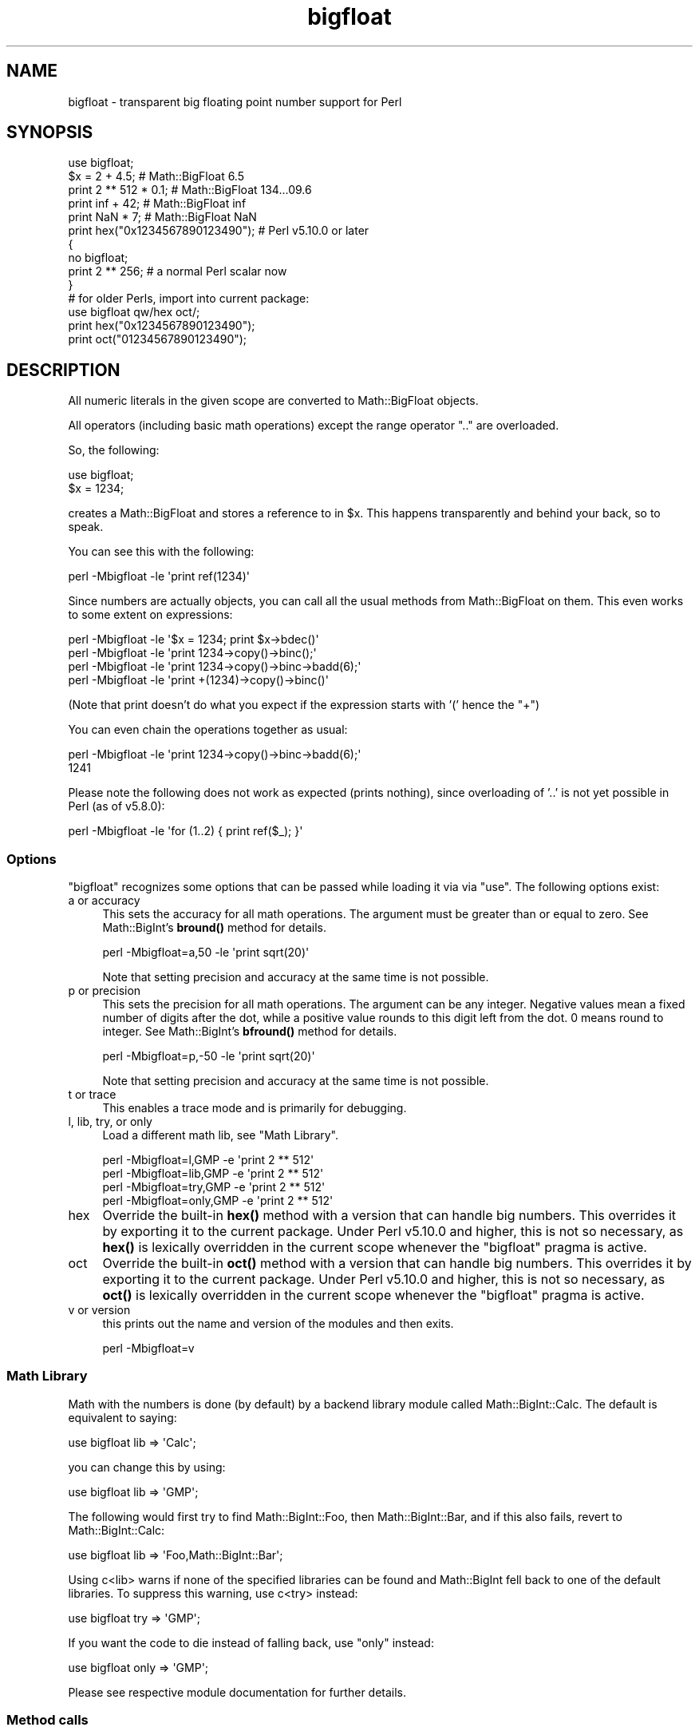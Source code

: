 .\" Automatically generated by Pod::Man 4.14 (Pod::Simple 3.43)
.\"
.\" Standard preamble:
.\" ========================================================================
.de Sp \" Vertical space (when we can't use .PP)
.if t .sp .5v
.if n .sp
..
.de Vb \" Begin verbatim text
.ft CW
.nf
.ne \\$1
..
.de Ve \" End verbatim text
.ft R
.fi
..
.\" Set up some character translations and predefined strings.  \*(-- will
.\" give an unbreakable dash, \*(PI will give pi, \*(L" will give a left
.\" double quote, and \*(R" will give a right double quote.  \*(C+ will
.\" give a nicer C++.  Capital omega is used to do unbreakable dashes and
.\" therefore won't be available.  \*(C` and \*(C' expand to `' in nroff,
.\" nothing in troff, for use with C<>.
.tr \(*W-
.ds C+ C\v'-.1v'\h'-1p'\s-2+\h'-1p'+\s0\v'.1v'\h'-1p'
.ie n \{\
.    ds -- \(*W-
.    ds PI pi
.    if (\n(.H=4u)&(1m=24u) .ds -- \(*W\h'-12u'\(*W\h'-12u'-\" diablo 10 pitch
.    if (\n(.H=4u)&(1m=20u) .ds -- \(*W\h'-12u'\(*W\h'-8u'-\"  diablo 12 pitch
.    ds L" ""
.    ds R" ""
.    ds C` ""
.    ds C' ""
'br\}
.el\{\
.    ds -- \|\(em\|
.    ds PI \(*p
.    ds L" ``
.    ds R" ''
.    ds C`
.    ds C'
'br\}
.\"
.\" Escape single quotes in literal strings from groff's Unicode transform.
.ie \n(.g .ds Aq \(aq
.el       .ds Aq '
.\"
.\" If the F register is >0, we'll generate index entries on stderr for
.\" titles (.TH), headers (.SH), subsections (.SS), items (.Ip), and index
.\" entries marked with X<> in POD.  Of course, you'll have to process the
.\" output yourself in some meaningful fashion.
.\"
.\" Avoid warning from groff about undefined register 'F'.
.de IX
..
.nr rF 0
.if \n(.g .if rF .nr rF 1
.if (\n(rF:(\n(.g==0)) \{\
.    if \nF \{\
.        de IX
.        tm Index:\\$1\t\\n%\t"\\$2"
..
.        if !\nF==2 \{\
.            nr % 0
.            nr F 2
.        \}
.    \}
.\}
.rr rF
.\"
.\" Accent mark definitions (@(#)ms.acc 1.5 88/02/08 SMI; from UCB 4.2).
.\" Fear.  Run.  Save yourself.  No user-serviceable parts.
.    \" fudge factors for nroff and troff
.if n \{\
.    ds #H 0
.    ds #V .8m
.    ds #F .3m
.    ds #[ \f1
.    ds #] \fP
.\}
.if t \{\
.    ds #H ((1u-(\\\\n(.fu%2u))*.13m)
.    ds #V .6m
.    ds #F 0
.    ds #[ \&
.    ds #] \&
.\}
.    \" simple accents for nroff and troff
.if n \{\
.    ds ' \&
.    ds ` \&
.    ds ^ \&
.    ds , \&
.    ds ~ ~
.    ds /
.\}
.if t \{\
.    ds ' \\k:\h'-(\\n(.wu*8/10-\*(#H)'\'\h"|\\n:u"
.    ds ` \\k:\h'-(\\n(.wu*8/10-\*(#H)'\`\h'|\\n:u'
.    ds ^ \\k:\h'-(\\n(.wu*10/11-\*(#H)'^\h'|\\n:u'
.    ds , \\k:\h'-(\\n(.wu*8/10)',\h'|\\n:u'
.    ds ~ \\k:\h'-(\\n(.wu-\*(#H-.1m)'~\h'|\\n:u'
.    ds / \\k:\h'-(\\n(.wu*8/10-\*(#H)'\z\(sl\h'|\\n:u'
.\}
.    \" troff and (daisy-wheel) nroff accents
.ds : \\k:\h'-(\\n(.wu*8/10-\*(#H+.1m+\*(#F)'\v'-\*(#V'\z.\h'.2m+\*(#F'.\h'|\\n:u'\v'\*(#V'
.ds 8 \h'\*(#H'\(*b\h'-\*(#H'
.ds o \\k:\h'-(\\n(.wu+\w'\(de'u-\*(#H)/2u'\v'-.3n'\*(#[\z\(de\v'.3n'\h'|\\n:u'\*(#]
.ds d- \h'\*(#H'\(pd\h'-\w'~'u'\v'-.25m'\f2\(hy\fP\v'.25m'\h'-\*(#H'
.ds D- D\\k:\h'-\w'D'u'\v'-.11m'\z\(hy\v'.11m'\h'|\\n:u'
.ds th \*(#[\v'.3m'\s+1I\s-1\v'-.3m'\h'-(\w'I'u*2/3)'\s-1o\s+1\*(#]
.ds Th \*(#[\s+2I\s-2\h'-\w'I'u*3/5'\v'-.3m'o\v'.3m'\*(#]
.ds ae a\h'-(\w'a'u*4/10)'e
.ds Ae A\h'-(\w'A'u*4/10)'E
.    \" corrections for vroff
.if v .ds ~ \\k:\h'-(\\n(.wu*9/10-\*(#H)'\s-2\u~\d\s+2\h'|\\n:u'
.if v .ds ^ \\k:\h'-(\\n(.wu*10/11-\*(#H)'\v'-.4m'^\v'.4m'\h'|\\n:u'
.    \" for low resolution devices (crt and lpr)
.if \n(.H>23 .if \n(.V>19 \
\{\
.    ds : e
.    ds 8 ss
.    ds o a
.    ds d- d\h'-1'\(ga
.    ds D- D\h'-1'\(hy
.    ds th \o'bp'
.    ds Th \o'LP'
.    ds ae ae
.    ds Ae AE
.\}
.rm #[ #] #H #V #F C
.\" ========================================================================
.\"
.IX Title "bigfloat 3"
.TH bigfloat 3 "2022-04-17" "perl v5.36.0" "Perl Programmers Reference Guide"
.\" For nroff, turn off justification.  Always turn off hyphenation; it makes
.\" way too many mistakes in technical documents.
.if n .ad l
.nh
.SH "NAME"
bigfloat \- transparent big floating point number support for Perl
.SH "SYNOPSIS"
.IX Header "SYNOPSIS"
.Vb 1
\&    use bigfloat;
\&
\&    $x = 2 + 4.5;                       # Math::BigFloat 6.5
\&    print 2 ** 512 * 0.1;               # Math::BigFloat 134...09.6
\&    print inf + 42;                     # Math::BigFloat inf
\&    print NaN * 7;                      # Math::BigFloat NaN
\&    print hex("0x1234567890123490");    # Perl v5.10.0 or later
\&
\&    {
\&        no bigfloat;
\&        print 2 ** 256;                 # a normal Perl scalar now
\&    }
\&
\&    # for older Perls, import into current package:
\&    use bigfloat qw/hex oct/;
\&    print hex("0x1234567890123490");
\&    print oct("01234567890123490");
.Ve
.SH "DESCRIPTION"
.IX Header "DESCRIPTION"
All numeric literals in the given scope are converted to Math::BigFloat objects.
.PP
All operators (including basic math operations) except the range operator \f(CW\*(C`..\*(C'\fR
are overloaded.
.PP
So, the following:
.PP
.Vb 2
\&    use bigfloat;
\&    $x = 1234;
.Ve
.PP
creates a Math::BigFloat and stores a reference to in \f(CW$x\fR. This happens
transparently and behind your back, so to speak.
.PP
You can see this with the following:
.PP
.Vb 1
\&    perl \-Mbigfloat \-le \*(Aqprint ref(1234)\*(Aq
.Ve
.PP
Since numbers are actually objects, you can call all the usual methods from
Math::BigFloat on them. This even works to some extent on expressions:
.PP
.Vb 4
\&    perl \-Mbigfloat \-le \*(Aq$x = 1234; print $x\->bdec()\*(Aq
\&    perl \-Mbigfloat \-le \*(Aqprint 1234\->copy()\->binc();\*(Aq
\&    perl \-Mbigfloat \-le \*(Aqprint 1234\->copy()\->binc\->badd(6);\*(Aq
\&    perl \-Mbigfloat \-le \*(Aqprint +(1234)\->copy()\->binc()\*(Aq
.Ve
.PP
(Note that print doesn't do what you expect if the expression starts with
\&'(' hence the \f(CW\*(C`+\*(C'\fR)
.PP
You can even chain the operations together as usual:
.PP
.Vb 2
\&    perl \-Mbigfloat \-le \*(Aqprint 1234\->copy()\->binc\->badd(6);\*(Aq
\&    1241
.Ve
.PP
Please note the following does not work as expected (prints nothing), since
overloading of '..' is not yet possible in Perl (as of v5.8.0):
.PP
.Vb 1
\&    perl \-Mbigfloat \-le \*(Aqfor (1..2) { print ref($_); }\*(Aq
.Ve
.SS "Options"
.IX Subsection "Options"
\&\f(CW\*(C`bigfloat\*(C'\fR recognizes some options that can be passed while loading it via via
\&\f(CW\*(C`use\*(C'\fR. The following options exist:
.IP "a or accuracy" 4
.IX Item "a or accuracy"
This sets the accuracy for all math operations. The argument must be greater
than or equal to zero. See Math::BigInt's \fBbround()\fR method for details.
.Sp
.Vb 1
\&    perl \-Mbigfloat=a,50 \-le \*(Aqprint sqrt(20)\*(Aq
.Ve
.Sp
Note that setting precision and accuracy at the same time is not possible.
.IP "p or precision" 4
.IX Item "p or precision"
This sets the precision for all math operations. The argument can be any
integer. Negative values mean a fixed number of digits after the dot, while a
positive value rounds to this digit left from the dot. 0 means round to integer.
See Math::BigInt's \fBbfround()\fR method for details.
.Sp
.Vb 1
\&    perl \-Mbigfloat=p,\-50 \-le \*(Aqprint sqrt(20)\*(Aq
.Ve
.Sp
Note that setting precision and accuracy at the same time is not possible.
.IP "t or trace" 4
.IX Item "t or trace"
This enables a trace mode and is primarily for debugging.
.IP "l, lib, try, or only" 4
.IX Item "l, lib, try, or only"
Load a different math lib, see \*(L"Math Library\*(R".
.Sp
.Vb 4
\&    perl \-Mbigfloat=l,GMP \-e \*(Aqprint 2 ** 512\*(Aq
\&    perl \-Mbigfloat=lib,GMP \-e \*(Aqprint 2 ** 512\*(Aq
\&    perl \-Mbigfloat=try,GMP \-e \*(Aqprint 2 ** 512\*(Aq
\&    perl \-Mbigfloat=only,GMP \-e \*(Aqprint 2 ** 512\*(Aq
.Ve
.IP "hex" 4
.IX Item "hex"
Override the built-in \fBhex()\fR method with a version that can handle big numbers.
This overrides it by exporting it to the current package. Under Perl v5.10.0 and
higher, this is not so necessary, as \fBhex()\fR is lexically overridden in the
current scope whenever the \f(CW\*(C`bigfloat\*(C'\fR pragma is active.
.IP "oct" 4
.IX Item "oct"
Override the built-in \fBoct()\fR method with a version that can handle big numbers.
This overrides it by exporting it to the current package. Under Perl v5.10.0 and
higher, this is not so necessary, as \fBoct()\fR is lexically overridden in the
current scope whenever the \f(CW\*(C`bigfloat\*(C'\fR pragma is active.
.IP "v or version" 4
.IX Item "v or version"
this prints out the name and version of the modules and then exits.
.Sp
.Vb 1
\&    perl \-Mbigfloat=v
.Ve
.SS "Math Library"
.IX Subsection "Math Library"
Math with the numbers is done (by default) by a backend library module called
Math::BigInt::Calc. The default is equivalent to saying:
.PP
.Vb 1
\&    use bigfloat lib => \*(AqCalc\*(Aq;
.Ve
.PP
you can change this by using:
.PP
.Vb 1
\&    use bigfloat lib => \*(AqGMP\*(Aq;
.Ve
.PP
The following would first try to find Math::BigInt::Foo, then Math::BigInt::Bar,
and if this also fails, revert to Math::BigInt::Calc:
.PP
.Vb 1
\&    use bigfloat lib => \*(AqFoo,Math::BigInt::Bar\*(Aq;
.Ve
.PP
Using c<lib> warns if none of the specified libraries can be found and
Math::BigInt fell back to one of the default libraries. To suppress this
warning, use c<try> instead:
.PP
.Vb 1
\&    use bigfloat try => \*(AqGMP\*(Aq;
.Ve
.PP
If you want the code to die instead of falling back, use \f(CW\*(C`only\*(C'\fR instead:
.PP
.Vb 1
\&    use bigfloat only => \*(AqGMP\*(Aq;
.Ve
.PP
Please see respective module documentation for further details.
.SS "Method calls"
.IX Subsection "Method calls"
Since all numbers are now objects, you can use all methods that are part of the
Math::BigFloat \s-1API.\s0
.PP
But a warning is in order. When using the following to make a copy of a number,
only a shallow copy will be made.
.PP
.Vb 2
\&    $x = 9; $y = $x;
\&    $x = $y = 7;
.Ve
.PP
Using the copy or the original with overloaded math is okay, e.g., the following
work:
.PP
.Vb 2
\&    $x = 9; $y = $x;
\&    print $x + 1, " ", $y,"\en";     # prints 10 9
.Ve
.PP
but calling any method that modifies the number directly will result in \fBboth\fR
the original and the copy being destroyed:
.PP
.Vb 2
\&    $x = 9; $y = $x;
\&    print $x\->badd(1), " ", $y,"\en";        # prints 10 10
\&
\&    $x = 9; $y = $x;
\&    print $x\->binc(1), " ", $y,"\en";        # prints 10 10
\&
\&    $x = 9; $y = $x;
\&    print $x\->bmul(2), " ", $y,"\en";        # prints 18 18
.Ve
.PP
Using methods that do not modify, but test that the contents works:
.PP
.Vb 2
\&    $x = 9; $y = $x;
\&    $z = 9 if $x\->is_zero();                # works fine
.Ve
.PP
See the documentation about the copy constructor and \f(CW\*(C`=\*(C'\fR in overload, as well
as the documentation in Math::BigFloat for further details.
.SS "Methods"
.IX Subsection "Methods"
.IP "\fBinf()\fR" 4
.IX Item "inf()"
A shortcut to return Math::BigFloat\->\fBbinf()\fR. Useful because Perl does not always
handle bareword \f(CW\*(C`inf\*(C'\fR properly.
.IP "\fBNaN()\fR" 4
.IX Item "NaN()"
A shortcut to return Math::BigFloat\->\fBbnan()\fR. Useful because Perl does not always
handle bareword \f(CW\*(C`NaN\*(C'\fR properly.
.IP "e" 4
.IX Item "e"
.Vb 1
\&    # perl \-Mbigfloat=e \-wle \*(Aqprint e\*(Aq
.Ve
.Sp
Returns Euler's number \f(CW\*(C`e\*(C'\fR, aka \fBexp\fR\|(1)
.IP "\s-1PI\s0" 4
.IX Item "PI"
.Vb 1
\&    # perl \-Mbigfloat=PI \-wle \*(Aqprint PI\*(Aq
.Ve
.Sp
Returns \s-1PI.\s0
.IP "\fBbexp()\fR" 4
.IX Item "bexp()"
.Vb 1
\&    bexp($power, $accuracy);
.Ve
.Sp
Returns Euler's number \f(CW\*(C`e\*(C'\fR raised to the appropriate power, to the wanted
accuracy.
.Sp
Example:
.Sp
.Vb 1
\&    # perl \-Mbigfloat=bexp \-wle \*(Aqprint bexp(1,80)\*(Aq
.Ve
.IP "\fBbpi()\fR" 4
.IX Item "bpi()"
.Vb 1
\&    bpi($accuracy);
.Ve
.Sp
Returns \s-1PI\s0 to the wanted accuracy.
.Sp
Example:
.Sp
.Vb 1
\&    # perl \-Mbigfloat=bpi \-wle \*(Aqprint bpi(80)\*(Aq
.Ve
.IP "\fBaccuracy()\fR" 4
.IX Item "accuracy()"
Set or get the accuracy.
.IP "\fBprecision()\fR" 4
.IX Item "precision()"
Set or get the precision.
.IP "\fBround_mode()\fR" 4
.IX Item "round_mode()"
Set or get the rounding mode.
.IP "\fBdiv_scale()\fR" 4
.IX Item "div_scale()"
Set or get the division scale.
.IP "\fBupgrade()\fR" 4
.IX Item "upgrade()"
Set or get the class that the downgrade class upgrades to, if any. Set the
upgrade class to \f(CW\*(C`undef\*(C'\fR to disable upgrading.
.Sp
Upgrading is disabled by default.
.IP "\fBdowngrade()\fR" 4
.IX Item "downgrade()"
Set or get the class that the upgrade class downgrades to, if any. Set the
downgrade class to \f(CW\*(C`undef\*(C'\fR to disable upgrading.
.Sp
Downgrading is disabled by default.
.IP "\fBin_effect()\fR" 4
.IX Item "in_effect()"
.Vb 1
\&    use bigfloat;
\&
\&    print "in effect\en" if bigfloat::in_effect;       # true
\&    {
\&        no bigfloat;
\&        print "in effect\en" if bigfloat::in_effect;   # false
\&    }
.Ve
.Sp
Returns true or false if \f(CW\*(C`bigfloat\*(C'\fR is in effect in the current scope.
.Sp
This method only works on Perl v5.9.4 or later.
.SH "CAVEATS"
.IX Header "CAVEATS"
.IP "Hexadecimal, octal, and binary floating point literals" 4
.IX Item "Hexadecimal, octal, and binary floating point literals"
Perl (and this module) accepts hexadecimal, octal, and binary floating point
literals, but use them with care with Perl versions before v5.32.0, because some
versions of Perl silently give the wrong result.
.IP "Operator vs literal overloading" 4
.IX Item "Operator vs literal overloading"
\&\f(CW\*(C`bigrat\*(C'\fR works by overloading handling of integer and floating point literals,
converting them to Math::BigRat objects.
.Sp
This means that arithmetic involving only string values or string literals are
performed using Perl's built-in operators.
.Sp
For example:
.Sp
.Vb 4
\&    use bigrat;
\&    my $x = "900000000000000009";
\&    my $y = "900000000000000007";
\&    print $x \- $y;
.Ve
.Sp
outputs \f(CW0\fR on default 32\-bit builds, since \f(CW\*(C`bigfloat\*(C'\fR never sees the string
literals. To ensure the expression is all treated as \f(CW\*(C`Math::BigFloat\*(C'\fR objects,
use a literal number in the expression:
.Sp
.Vb 1
\&    print +(0+$x) \- $y;
.Ve
.IP "Ranges" 4
.IX Item "Ranges"
Perl does not allow overloading of ranges, so you can neither safely use ranges
with \f(CW\*(C`bigfloat\*(C'\fR endpoints, nor is the iterator variable a \f(CW\*(C`Math::BigFloat\*(C'\fR.
.Sp
.Vb 7
\&    use 5.010;
\&    for my $i (12..13) {
\&      for my $j (20..21) {
\&        say $i ** $j;  # produces a floating\-point number,
\&                       # not an object
\&      }
\&    }
.Ve
.IP "\fBin_effect()\fR" 4
.IX Item "in_effect()"
This method only works on Perl v5.9.4 or later.
.IP "\fBhex()\fR/\fBoct()\fR" 4
.IX Item "hex()/oct()"
\&\f(CW\*(C`bigfloat\*(C'\fR overrides these routines with versions that can also handle big
integer values. Under Perl prior to version v5.9.4, however, this will not
happen unless you specifically ask for it with the two import tags \*(L"hex\*(R" and
\&\*(L"oct\*(R" \- and then it will be global and cannot be disabled inside a scope with
\&\f(CW\*(C`no bigfloat\*(C'\fR:
.Sp
.Vb 1
\&    use bigfloat qw/hex oct/;
\&
\&    print hex("0x1234567890123456");
\&    {
\&        no bigfloat;
\&        print hex("0x1234567890123456");
\&    }
.Ve
.Sp
The second call to \fBhex()\fR will warn about a non-portable constant.
.Sp
Compare this to:
.Sp
.Vb 1
\&    use bigfloat;
\&
\&    # will warn only under Perl older than v5.9.4
\&    print hex("0x1234567890123456");
.Ve
.SH "EXAMPLES"
.IX Header "EXAMPLES"
Some cool command line examples to impress the Python crowd ;)
.PP
.Vb 10
\&    perl \-Mbigfloat \-le \*(Aqprint sqrt(33)\*(Aq
\&    perl \-Mbigfloat \-le \*(Aqprint 2**255\*(Aq
\&    perl \-Mbigfloat \-le \*(Aqprint 4.5+2**255\*(Aq
\&    perl \-Mbigfloat \-le \*(Aqprint 3/7 + 5/7 + 8/3\*(Aq
\&    perl \-Mbigfloat \-le \*(Aqprint 123\->is_odd()\*(Aq
\&    perl \-Mbigfloat \-le \*(Aqprint log(2)\*(Aq
\&    perl \-Mbigfloat \-le \*(Aqprint exp(1)\*(Aq
\&    perl \-Mbigfloat \-le \*(Aqprint 2 ** 0.5\*(Aq
\&    perl \-Mbigfloat=a,65 \-le \*(Aqprint 2 ** 0.2\*(Aq
\&    perl \-Mbigfloat=l,GMP \-le \*(Aqprint 7 ** 7777\*(Aq
.Ve
.SH "BUGS"
.IX Header "BUGS"
Please report any bugs or feature requests to
\&\f(CW\*(C`bug\-bignum at rt.cpan.org\*(C'\fR, or through the web interface at
<https://rt.cpan.org/Ticket/Create.html?Queue=bignum> (requires login).
We will be notified, and then you'll automatically be notified of
progress on your bug as I make changes.
.SH "SUPPORT"
.IX Header "SUPPORT"
You can find documentation for this module with the perldoc command.
.PP
.Vb 1
\&    perldoc bigfloat
.Ve
.PP
You can also look for information at:
.IP "\(bu" 4
GitHub
.Sp
<https://github.com/pjacklam/p5\-bignum>
.IP "\(bu" 4
\&\s-1RT: CPAN\s0's request tracker
.Sp
<https://rt.cpan.org/Dist/Display.html?Name=bignum>
.IP "\(bu" 4
MetaCPAN
.Sp
<https://metacpan.org/release/bignum>
.IP "\(bu" 4
\&\s-1CPAN\s0 Testers Matrix
.Sp
<http://matrix.cpantesters.org/?dist=bignum>
.IP "\(bu" 4
\&\s-1CPAN\s0 Ratings
.Sp
<https://cpanratings.perl.org/dist/bignum>
.SH "LICENSE"
.IX Header "LICENSE"
This program is free software; you may redistribute it and/or modify it under
the same terms as Perl itself.
.SH "SEE ALSO"
.IX Header "SEE ALSO"
bigint and bigrat.
.PP
Math::BigInt, Math::BigFloat, Math::BigRat and Math::Big as well as
Math::BigInt::FastCalc, Math::BigInt::Pari and Math::BigInt::GMP.
.SH "AUTHORS"
.IX Header "AUTHORS"
.IP "\(bu" 4
(C) by Tels <http://bloodgate.com/> in early 2002 \- 2007.
.IP "\(bu" 4
Maintained by Peter John Acklam <pjacklam@gmail.com>, 2014\-.
